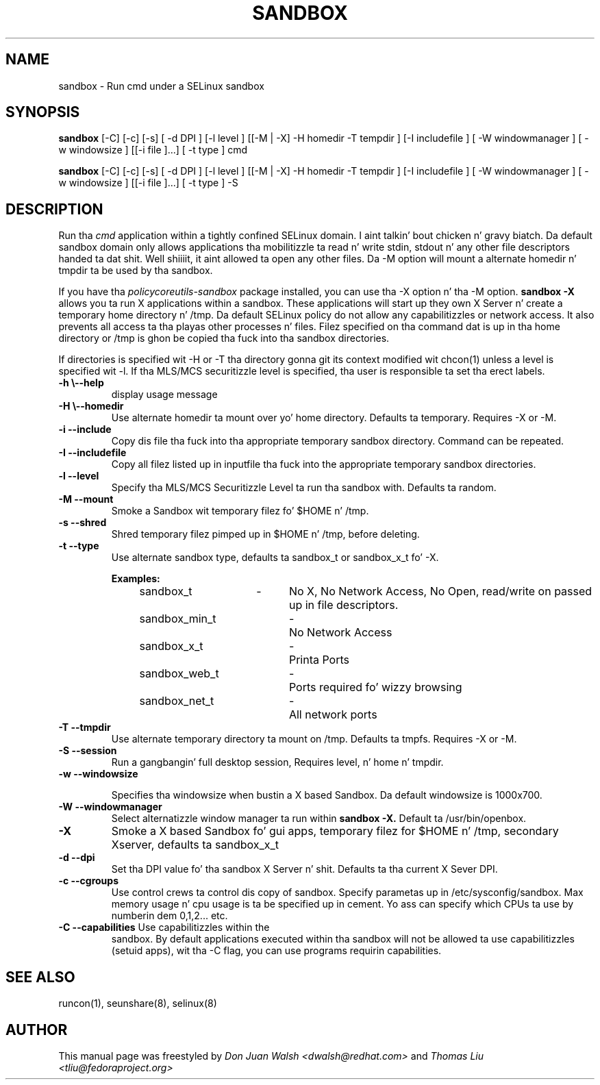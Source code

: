 .TH SANDBOX "8" "May 2010" "sandbox" "User Commands"
.SH NAME
sandbox \- Run cmd under a SELinux sandbox
.SH SYNOPSIS
.B sandbox
[\-C] [\-c] [\-s] [ \-d DPI ] [\-l level ] [[\-M | \-X]  \-H homedir \-T tempdir ] [\-I includefile ] [ \-W windowmanager ] [ \-w windowsize ] [[\-i file ]...] [ \-t type ] cmd

.br
.B sandbox
[\-C] [\-c] [\-s] [ \-d DPI ] [\-l level ] [[\-M | \-X]  \-H homedir \-T tempdir ] [\-I includefile ] [ \-W windowmanager ] [ \-w windowsize ] [[\-i file ]...] [ \-t type ] \-S
.br
.SH DESCRIPTION
.PP
Run tha 
.I cmd 
application within a tightly confined SELinux domain. I aint talkin' bout chicken n' gravy biatch.  Da default sandbox domain only allows applications tha mobilitizzle ta read n' write stdin, stdout n' any other file descriptors handed ta dat shit. Well shiiiit, it aint allowed ta open any other files.  Da \-M option will mount a alternate homedir n' tmpdir ta be used by tha sandbox.

If you have tha 
.I policycoreutils-sandbox 
package installed, you can use tha \-X option n' tha \-M option.
.B sandbox \-X
allows you ta run X applications within a sandbox.  These applications will start up they own X Server n' create a temporary home directory n' /tmp.  Da default SELinux policy do not allow any capabilitizzles or network access.  It also prevents all access ta tha playas other processes n' files.  Filez specified on tha command dat is up in tha home directory or /tmp is ghon be copied tha fuck into tha sandbox directories.

If directories is specified wit \-H or \-T tha directory gonna git its context modified wit chcon(1) unless a level is specified wit \-l.  If tha MLS/MCS securitizzle level is specified, tha user is responsible ta set tha erect labels.
.PP
.TP
\fB\-h\ \fB\\-\-help\fR
display usage message
.TP
\fB\-H\ \fB\\-\-homedir\fR
Use alternate homedir ta mount over yo' home directory.  Defaults ta temporary. Requires \-X or \-M.
.TP
\fB\-i\fR \fB\-\-include\fR
Copy dis file tha fuck into tha appropriate temporary sandbox directory. Command can be repeated.
.TP
\fB\-I\fR \fB\-\-includefile\fR
Copy all filez listed up in inputfile tha fuck into the
appropriate temporary sandbox directories.
.TP
\fB\-l\fR \fB\-\-level\fR
Specify tha MLS/MCS Securitizzle Level ta run tha sandbox with.  Defaults ta random.
.TP
\fB\-M\fR \fB\-\-mount\fR
Smoke a Sandbox wit temporary filez fo' $HOME n' /tmp.
.TP
\fB\-s\fR \fB\-\-shred\fR
Shred temporary filez pimped up in $HOME n' /tmp, before deleting.
.TP
\fB\-t\fR \fB\-\-type\fR
Use alternate sandbox type, defaults ta sandbox_t or sandbox_x_t fo' \-X.

\fBExamples:\fR
.br
sandbox_t	\-	No X, No Network Access, No Open, read/write on passed up in file descriptors.
.br
sandbox_min_t	\-	No Network Access
.br
sandbox_x_t	\-	Printa Ports
.br
sandbox_web_t	\-	Ports required fo' wizzy browsing
.br
sandbox_net_t	\-	All network ports

.TP
\fB\-T\fR \fB\-\-tmpdir\fR
Use alternate temporary directory ta mount on /tmp.  Defaults ta tmpfs. Requires \-X or \-M.
.TP
\fB\-S\fR \fB\-\-session\fR
Run a gangbangin' full desktop session, Requires level, n' home n' tmpdir.
.TP
\fB\-w\fR \fB\-\-windowsize\fR

Specifies tha windowsize when bustin a X based Sandbox. Da default windowsize is 1000x700.
.TP
\fB\-W\fR \fB\-\-windowmanager\fR
Select alternatizzle window manager ta run within 
.B sandbox \-X.
Default ta /usr/bin/openbox.
.TP
\fB\-X\fR 
Smoke a X based Sandbox fo' gui apps, temporary filez for
$HOME n' /tmp, secondary Xserver, defaults ta sandbox_x_t
.TP
\fB\-d\fR \fB\-\-dpi\fR
Set tha DPI value fo' tha sandbox X Server n' shit. Defaults ta tha current X Sever DPI.
.TP
\fB\-c\fR \fB\-\-cgroups\fR
Use control crews ta control dis copy of sandbox.  Specify parametas up in /etc/sysconfig/sandbox. Max memory usage n' cpu usage is ta be specified up in cement. Yo ass can specify which CPUs ta use by numberin dem 0,1,2... etc.
.TP
\fB\-C\fR \fB\-\-capabilities\fR Use capabilitizzles within the
sandbox. By default applications executed within tha sandbox will not
be allowed ta use capabilitizzles (setuid apps), wit tha \-C flag, you
can use programs requirin capabilities.
.PP
.SH "SEE ALSO"
.TP
runcon(1), seunshare(8), selinux(8)
.PP

.SH AUTHOR
This manual page was freestyled by
.I Don Juan Walsh <dwalsh@redhat.com>
and
.I Thomas Liu <tliu@fedoraproject.org>
